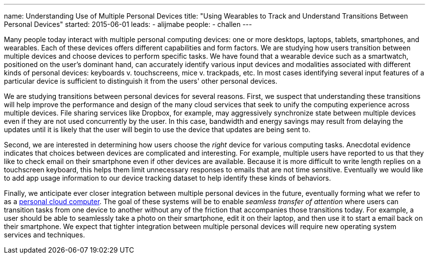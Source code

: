 ---
name: Understanding Use of Multiple Personal Devices
title: "Using Wearables to Track and Understand Transitions Between Personal Devices"
started: 2015-06-01
leads:
- alijmabe
people:
- challen
---

[.lead]
//
Many people today interact with multiple personal computing devices: one or
more desktops, laptops, tablets, smartphones, and wearables.
//
Each of these devices offers different capabilities and form factors.
//
We are studying how users transition between multiple devices and choose
devices to perform specific tasks.
//
We have found that a wearable device such as a smartwatch, positioned on the
user's dominant hand, can accurately identify various input devices and
modalities associated with different kinds of personal devices: keyboards v.
touchscreens, mice v. trackpads, etc.
//
In most cases identifying several input features of a particular device is
sufficient to distinguish it from the users' other personal devices.

We are studying transitions between personal devices for several reasons.
//
First, we suspect that understanding these transitions will help improve the
performance and design of the many cloud services that seek to unify the
computing experience across multiple devices.
//
File sharing services like Dropbox, for example, may aggressively synchronize
state between multiple devices even if they are not used concurrently by the
user.
//
In this case, bandwidth and energy savings may result from delaying the
updates until it is likely that the user will begin to use the device that
updates are being sent to.

Second, we are interested in determining how users choose the _right_ device
for various computing tasks.
//
Anecdotal evidence indicates that choices between devices are complicated and
interesting.
//
For example, multiple users have reported to us that they like to check email
on their smartphone even if other devices are available.
//
Because it is more difficult to write length replies on a touchscreen
keyboard, this helps them limit unnecessary responses to emails that are not
time sensitive.
//
Eventually we would like to add app usage information to our device tracking
dataset to help identify these kinds of behaviors.

Finally, we anticipate ever closer integration between multiple personal
devices in the future, eventually forming what we refer to as a
link:/courses/ub_720_fall_2014/[personal cloud computer].
//
The goal of these systems will be to enable _seamless transfer of attention_
where users can transition tasks from one device to another without any of
the friction that accompanies those transitions today.
//
For example, a user should be able to seamlessly take a photo on their
smartphone, edit it on their laptop, and then use it to start a email back on
their smartphone.
//
We expect that tighter integration between multiple personal devices will
require new operating system services and techniques.
